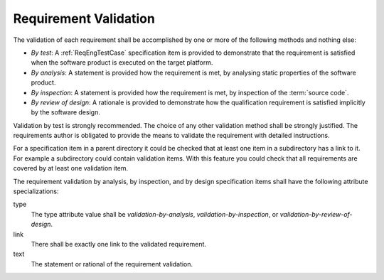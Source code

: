 .. SPDX-License-Identifier: CC-BY-SA-4.0

.. Copyright (C) 2019, 2020 embedded brains GmbH (http://www.embedded-brains.de)

.. _ReqEngValidation:

Requirement Validation
======================

The validation of each requirement shall be accomplished by one or more of
the following methods and nothing else:

* *By test*: A :ref:`ReqEngTestCase` specification item is provided to
  demonstrate that the requirement is satisfied when the software product is
  executed on the target platform.

* *By analysis*: A statement is provided how the requirement is met, by
  analysing static properties of the software product.

* *By inspection*: A statement is provided how the requirement is met, by
  inspection of the :term:`source code`.

* *By review of design*: A rationale is provided to demonstrate how the
  qualification requirement is satisfied implicitly by the software design.

Validation by test is strongly recommended.  The choice of any other validation
method shall be strongly justified.  The requirements author is obligated to
provide the means to validate the requirement with detailed instructions.

For a specification item in a parent directory it could be checked that at
least one item in a subdirectory has a link to it.  For example a subdirectory
could contain validation items.  With this feature you could check that all
requirements are covered by at least one validation item.

The requirement validation by analysis, by inspection, and by design
specification items shall have the following attribute specializations:

type
    The type attribute value shall be *validation-by-analysis*,
    *validation-by-inspection*, or *validation-by-review-of-design*.

link
    There shall be exactly one link to the validated requirement.

text
    The statement or rational of the requirement validation.
